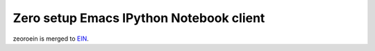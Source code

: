 ==========================================
 Zero setup Emacs IPython Notebook client
==========================================

zeoroein is merged to EIN_.

.. _EIN:
   https://github.com/tkf/emacs-ipython-notebook
